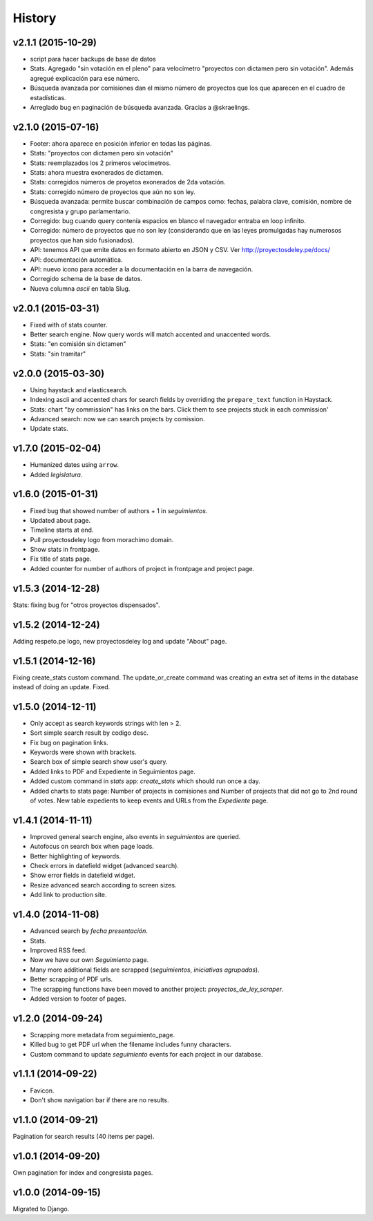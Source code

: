 History
=======

v2.1.1 (2015-10-29)
~~~~~~~~~~~~~~~~~~~
* script para hacer backups de base de datos
* Stats. Agregado "sin votación en el pleno" para velocímetro "proyectos con
  dictamen pero sin votación". Además agregué explicación para ese número.
* Búsqueda avanzada por comisiones dan el mismo número de proyectos que los que
  aparecen en el cuadro de estadísticas.
* Arreglado bug en paginación de búsqueda avanzada. Gracias a @skraelings.

v2.1.0 (2015-07-16)
~~~~~~~~~~~~~~~~~~~
* Footer: ahora aparece en posición inferior en todas las páginas.
* Stats: "proyectos con dictamen pero sin votación"
* Stats: reemplazados los 2 primeros velocímetros.
* Stats: ahora muestra exonerados de dictamen.
* Stats: corregidos números de proyetos exonerados de 2da votación.
* Stats: corregido número de proyectos que aún no son ley.
* Búsqueda avanzada: permite buscar combinación de campos como: fechas, palabra
  clave, comisión, nombre de congresista y grupo parlamentario.
* Corregido: bug cuando query contenía espacios en blanco el navegador entraba
  en loop infinito.
* Corregido: número de proyectos que no son ley (considerando que en las leyes
  promulgadas hay numerosos proyectos que han sido fusionados).
* API: tenemos API que emite datos en formato abierto en JSON y CSV.
  Ver http://proyectosdeley.pe/docs/
* API: documentación automática.
* API: nuevo ícono para acceder a la documentación en la barra de navegación.
* Corregido schema de la base de datos.
* Nueva columna `ascii` en tabla Slug.

v2.0.1 (2015-03-31)
~~~~~~~~~~~~~~~~~~~
* Fixed with of stats counter.
* Better search engine. Now query words will match accented and unaccented words.
* Stats: "en comisión sin dictamen"
* Stats: "sin tramitar"

v2.0.0 (2015-03-30)
~~~~~~~~~~~~~~~~~~~
* Using haystack and elasticsearch.
* Indexing ascii and accented chars for search fields by overriding
  the ``prepare_text`` function in Haystack.
* Stats: chart "by commission" has links on the bars. Click them to see projects
  stuck in each commission'
* Advanced search: now we can search projects by comission.
* Update stats.

v1.7.0 (2015-02-04)
~~~~~~~~~~~~~~~~~~~
* Humanized dates using ``arrow``.
* Added *legislatura*.

v1.6.0 (2015-01-31)
~~~~~~~~~~~~~~~~~~~
* Fixed bug that showed number of authors + 1 in `seguimientos`.
* Updated about page.
* Timeline starts at end.
* Pull proyectosdeley logo from morachimo domain.
* Show stats in frontpage.
* Fix title of stats page.
* Added counter for number of authors of project in frontpage and project page.

v1.5.3 (2014-12-28)
~~~~~~~~~~~~~~~~~~~
Stats: fixing bug for "otros proyectos dispensados".

v1.5.2 (2014-12-24)
~~~~~~~~~~~~~~~~~~~
Adding respeto.pe logo, new proyectosdeley log and update "About" page.

v1.5.1 (2014-12-16)
~~~~~~~~~~~~~~~~~~~
Fixing create_stats custom command. The update_or_create
command was creating an extra set of items in the database instead of doing
an update. Fixed.

v1.5.0 (2014-12-11)
~~~~~~~~~~~~~~~~~~~
* Only accept as search keywords strings with len > 2.
* Sort simple search result by codigo desc.
* Fix bug on pagination links.
* Keywords were shown with brackets.
* Search box of simple search show user's query.
* Added links to PDF and Expediente in Seguimientos page.
* Added custom command in `stats` app: `create_stats` which should run once a day.
* Added charts to stats page: Number of projects in comisiones and Number of projects that
  did not go to 2nd round of votes. New table expedients to keep events and
  URLs from the `Expediente` page.

v1.4.1 (2014-11-11)
~~~~~~~~~~~~~~~~~~~
* Improved general search engine, also events in `seguimientos` are queried.
* Autofocus on search box when page loads.
* Better highlighting of keywords.
* Check errors in datefield widget (advanced search).
* Show error fields in datefield widget.
* Resize advanced search according to screen sizes.
* Add link to production site.

v1.4.0 (2014-11-08)
~~~~~~~~~~~~~~~~~~~
* Advanced search by *fecha presentación*.
* Stats.
* Improved RSS feed.
* Now we have our own `Seguimiento` page.
* Many more additional fields are scrapped (*seguimientos*, *iniciativas agrupadas*).
* Better scrapping of PDF urls.
* The scrapping functions have been moved to another project: `proyectos_de_ley_scraper`.
* Added version to footer of pages.

v1.2.0 (2014-09-24)
~~~~~~~~~~~~~~~~~~~
* Scrapping more metadata from seguimiento_page.
* Killed bug to get PDF url when the filename includes funny characters.
* Custom command to update `seguimiento` events for each project in our database.

v1.1.1 (2014-09-22)
~~~~~~~~~~~~~~~~~~~
* Favicon.
* Don't show navigation bar if there are no results.

v1.1.0 (2014-09-21)
~~~~~~~~~~~~~~~~~~~
Pagination for search results (40 items per page).

v1.0.1 (2014-09-20)
~~~~~~~~~~~~~~~~~~~
Own pagination for index and congresista pages.

v1.0.0 (2014-09-15)
~~~~~~~~~~~~~~~~~~~
Migrated to Django.
